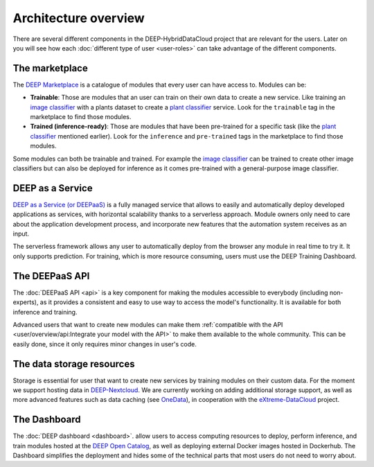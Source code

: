 Architecture overview
=====================

There are several different components in the DEEP-HybridDataCloud project that are relevant for the users. Later on you will see
how each :doc:`different type of user <user-roles>` can take advantage of the different components.


The marketplace
---------------

The `DEEP Marketplace <https://marketplace.deep-hybrid-datacloud.eu/>`_ is a catalogue of modules that every user can have access to. Modules can be:

* **Trainable**: Those are modules that an user can train on their own data to create a new service. Like training an
  `image classifier <https://marketplace.deep-hybrid-datacloud.eu/modules/deep-oc-image-classification-tf.html>`_ with a
  plants dataset to create a `plant classifier <http://marketplace.deep-hybrid-datacloud.eu/modules/plants-species-classifier.html>`_
  service.
  Look for the ``trainable`` tag in the marketplace to find those modules.

* **Trained (inference-ready)**: Those are modules that have been pre-trained for a specific task (like the
  `plant classifier <https://marketplace.deep-hybrid-datacloud.eu/modules/deep-oc-plants-classification-tf.html>`__ mentioned earlier).
  Look for the ``inference`` and ``pre-trained`` tags in the marketplace to find those modules.

Some modules can both be trainable and trained.
For example the `image classifier <https://marketplace.deep-hybrid-datacloud.eu/modules/deep-oc-image-classification-tf.html>`_
can be trained to create other image classifiers but can also be deployed for inference as it comes pre-trained with a
general-purpose image classifier.


DEEP as a Service
-----------------

`DEEP as a Service (or DEEPaaS) <https://deepaas.deep-hybrid-datacloud.eu/>`_ is a fully managed service that allows
to easily and automatically deploy developed applications as services, with horizontal scalability thanks to a
serverless approach. Module owners only need to care about the application development process, and incorporate
new features that the automation system receives as an input.

The serverless framework allows any user to automatically deploy from the browser any module in real time to try it.
It only supports prediction. For training, which is more resource consuming, users must use the DEEP Training Dashboard.


The DEEPaaS API
---------------

The :doc:`DEEPaaS API <api>` is a key component for making the modules accessible to everybody (including non-experts), as it
provides a consistent and easy to use way to access the model's functionality. It is available for both inference and training.

Advanced users that want to create new modules can make them :ref:`compatible with the API <user/overview/api:Integrate your model with the API>`
to make them available to the whole community. This can be easily done, since it only requires minor changes in user's code.


The data storage resources
--------------------------

Storage is essential for user that want to create new services by training modules on their custom data. For the moment
we support hosting data in `DEEP-Nextcloud <https://data-deep.a.incd.pt/>`__. We are currently working on adding
additional storage support, as well as more advanced features such as data caching (see `OneData <https://onedata.org/>`_),
in cooperation with the `eXtreme-DataCloud <http://www.extreme-datacloud.eu/>`_ project.


The Dashboard
-------------

The :doc:`DEEP dashboard <dashboard>`. allow users to access computing resources to deploy, perform inference,
and train modules hosted at the `DEEP Open Catalog <https://marketplace.deep-hybrid-datacloud.eu/>`_, as well
as deploying external Docker images hosted in Dockerhub.
The Dashboard simplifies the deployment and hides some of the technical parts that most users do not need to worry about.
